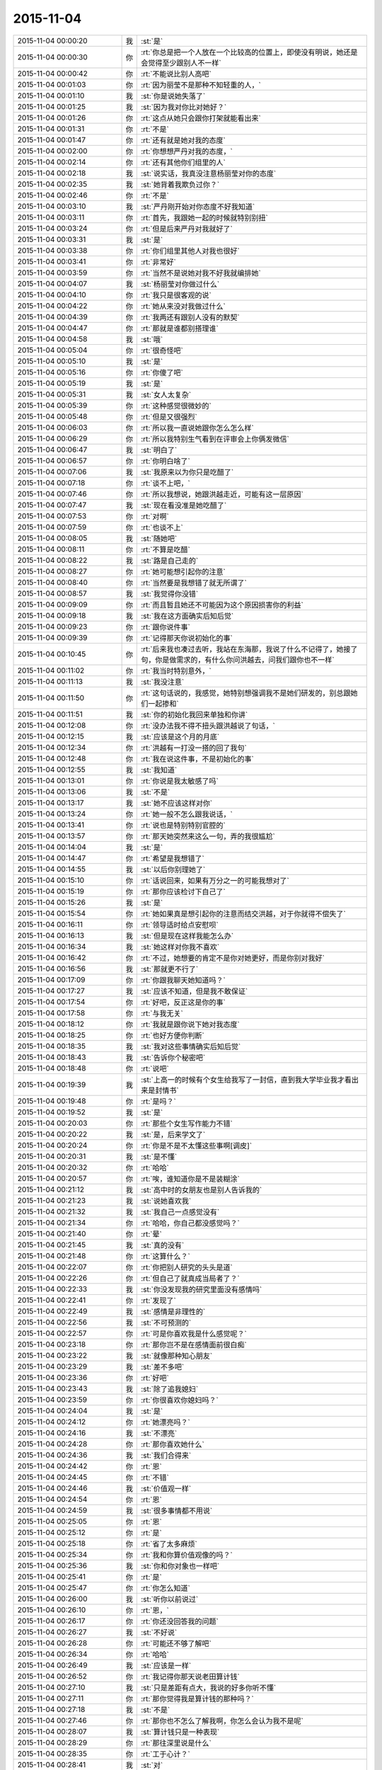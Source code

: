 2015-11-04
-------------

.. csv-table::
   :widths: 28, 1, 60

   2015-11-04 00:00:20,我,:st:`是`
   2015-11-04 00:00:30,你,:rt:`你总是把一个人放在一个比较高的位置上，即使没有明说，她还是会觉得至少跟别人不一样`
   2015-11-04 00:00:42,你,:rt:`不能说比别人高吧`
   2015-11-04 00:01:03,你,:rt:`因为丽莹不是那种不知轻重的人，`
   2015-11-04 00:01:10,我,:st:`你是说她失落了`
   2015-11-04 00:01:25,我,:st:`因为我对你比对她好？`
   2015-11-04 00:01:26,你,:rt:`这点从她只会跟你打架就能看出来`
   2015-11-04 00:01:31,你,:rt:`不是`
   2015-11-04 00:01:47,你,:rt:`还有就是她对我的态度`
   2015-11-04 00:02:00,你,:rt:`你想想严丹对我的态度，`
   2015-11-04 00:02:14,你,:rt:`还有其他你们组里的人`
   2015-11-04 00:02:18,我,:st:`说实话，我真没注意杨丽莹对你的态度`
   2015-11-04 00:02:35,我,:st:`她背着我欺负过你？`
   2015-11-04 00:02:46,你,:rt:`不是`
   2015-11-04 00:03:10,我,:st:`严丹刚开始对你态度不好我知道`
   2015-11-04 00:03:11,你,:rt:`首先，我跟她一起的时候就特别别扭`
   2015-11-04 00:03:24,你,:rt:`但是后来严丹对我就好了`
   2015-11-04 00:03:31,我,:st:`是`
   2015-11-04 00:03:38,你,:rt:`你们组里其他人对我也很好`
   2015-11-04 00:03:41,你,:rt:`非常好`
   2015-11-04 00:03:59,你,:rt:`当然不是说她对我不好我就编排她`
   2015-11-04 00:04:07,我,:st:`杨丽莹对你做过什么`
   2015-11-04 00:04:10,你,:rt:`我只是很客观的说`
   2015-11-04 00:04:22,你,:rt:`她从来没对我做过什么`
   2015-11-04 00:04:39,你,:rt:`我两还有跟别人没有的默契`
   2015-11-04 00:04:47,你,:rt:`那就是谁都别搭理谁`
   2015-11-04 00:04:58,我,:st:`哦`
   2015-11-04 00:05:04,你,:rt:`很奇怪吧`
   2015-11-04 00:05:10,我,:st:`是`
   2015-11-04 00:05:16,你,:rt:`你傻了吧`
   2015-11-04 00:05:19,我,:st:`是`
   2015-11-04 00:05:31,我,:st:`女人太复杂`
   2015-11-04 00:05:39,你,:rt:`这种感觉很微妙的`
   2015-11-04 00:05:48,你,:rt:`但是又很强烈`
   2015-11-04 00:06:03,你,:rt:`所以我一直说她跟你怎么怎么样`
   2015-11-04 00:06:29,你,:rt:`所以我特别生气看到在评审会上你俩发微信`
   2015-11-04 00:06:47,我,:st:`明白了`
   2015-11-04 00:06:57,你,:rt:`你明白啥了`
   2015-11-04 00:07:06,我,:st:`我原来以为你只是吃醋了`
   2015-11-04 00:07:18,你,:rt:`谈不上吧，`
   2015-11-04 00:07:46,你,:rt:`所以我想说，她跟洪越走近，可能有这一层原因`
   2015-11-04 00:07:47,我,:st:`现在看没准是她吃醋了`
   2015-11-04 00:07:53,你,:rt:`对啊`
   2015-11-04 00:07:59,你,:rt:`也谈不上`
   2015-11-04 00:08:05,我,:st:`随她吧`
   2015-11-04 00:08:11,你,:rt:`不算是吃醋`
   2015-11-04 00:08:22,我,:st:`路是自己走的`
   2015-11-04 00:08:27,你,:rt:`她可能想引起你的注意`
   2015-11-04 00:08:40,你,:rt:`当然要是我想错了就无所谓了`
   2015-11-04 00:08:57,我,:st:`我觉得你没错`
   2015-11-04 00:09:09,你,:rt:`而且暂且她还不可能因为这个原因损害你的利益`
   2015-11-04 00:09:18,我,:st:`我在这方面确实后知后觉`
   2015-11-04 00:09:23,你,:rt:`跟你说件事`
   2015-11-04 00:09:39,你,:rt:`记得那天你说初始化的事`
   2015-11-04 00:10:45,你,:rt:`后来我也凑过去听，我站在东海那，我说了什么不记得了，她接了句，你是做需求的，有什么你问洪越去，问我们跟你也不一样`
   2015-11-04 00:11:02,你,:rt:`我当时特别意外，`
   2015-11-04 00:11:13,我,:st:`我没注意`
   2015-11-04 00:11:50,你,:rt:`这句话说的，我感觉，她特别想强调我不是她们研发的，别总跟她们一起掺和`
   2015-11-04 00:11:51,我,:st:`你的初始化我回来单独和你讲`
   2015-11-04 00:12:08,你,:rt:`没办法我不得不扭头跟洪越说了句话，`
   2015-11-04 00:12:15,我,:st:`应该是这个月的月底`
   2015-11-04 00:12:34,你,:rt:`洪越有一打没一搭的回了我句`
   2015-11-04 00:12:48,你,:rt:`我在说这件事，不是初始化的事`
   2015-11-04 00:12:55,我,:st:`我知道`
   2015-11-04 00:13:01,你,:rt:`你说是我太敏感了吗`
   2015-11-04 00:13:06,我,:st:`不是`
   2015-11-04 00:13:17,我,:st:`她不应该这样对你`
   2015-11-04 00:13:24,你,:rt:`她一般不怎么跟我说话，`
   2015-11-04 00:13:41,你,:rt:`说也是特别特别官腔的`
   2015-11-04 00:13:57,你,:rt:`那天她突然来这么一句，弄的我很尴尬`
   2015-11-04 00:14:04,我,:st:`是`
   2015-11-04 00:14:47,你,:rt:`希望是我想错了`
   2015-11-04 00:14:55,我,:st:`以后你别理她了`
   2015-11-04 00:15:10,你,:rt:`话说回来，如果有万分之一的可能我想对了`
   2015-11-04 00:15:19,你,:rt:`那你应该检讨下自己了`
   2015-11-04 00:15:26,我,:st:`是`
   2015-11-04 00:15:54,你,:rt:`她如果真是想引起你的注意而结交洪越，对于你就得不偿失了`
   2015-11-04 00:16:11,你,:rt:`领导适时给点安慰呗`
   2015-11-04 00:16:13,我,:st:`但是现在这样我能怎么办`
   2015-11-04 00:16:34,我,:st:`她这样对你我不喜欢`
   2015-11-04 00:16:42,你,:rt:`不过，她想要的肯定不是你对她更好，而是你别对我好`
   2015-11-04 00:16:56,我,:st:`那就更不行了`
   2015-11-04 00:17:09,你,:rt:`你跟我聊天她知道吗？`
   2015-11-04 00:17:27,我,:st:`应该不知道，但是我不敢保证`
   2015-11-04 00:17:54,你,:rt:`好吧，反正这是你的事`
   2015-11-04 00:17:58,你,:rt:`与我无关`
   2015-11-04 00:18:12,你,:rt:`我就是跟你说下她对我态度`
   2015-11-04 00:18:25,你,:rt:`也好方便你判断`
   2015-11-04 00:18:35,我,:st:`我对这些事情确实后知后觉`
   2015-11-04 00:18:43,我,:st:`告诉你个秘密吧`
   2015-11-04 00:18:48,你,:rt:`说吧`
   2015-11-04 00:19:39,我,:st:`上高一的时候有个女生给我写了一封信，直到我大学毕业我才看出来是封情书`
   2015-11-04 00:19:48,你,:rt:`是吗？`
   2015-11-04 00:19:52,我,:st:`是`
   2015-11-04 00:20:03,你,:rt:`那些个女生写作能力不错`
   2015-11-04 00:20:22,我,:st:`是，后来学文了`
   2015-11-04 00:20:24,你,:rt:`你是不是不太懂这些事啊[调皮]`
   2015-11-04 00:20:31,我,:st:`是不懂`
   2015-11-04 00:20:32,你,:rt:`哈哈`
   2015-11-04 00:20:57,你,:rt:`唉，谁知道你是不是装糊涂`
   2015-11-04 00:21:12,我,:st:`高中时的女朋友也是别人告诉我的`
   2015-11-04 00:21:23,我,:st:`说她喜欢我`
   2015-11-04 00:21:32,我,:st:`我自己一点感觉没有`
   2015-11-04 00:21:34,你,:rt:`哈哈，你自己都没感觉吗？`
   2015-11-04 00:21:40,你,:rt:`晕`
   2015-11-04 00:21:45,我,:st:`真的没有`
   2015-11-04 00:21:48,你,:rt:`这算什么？`
   2015-11-04 00:22:07,你,:rt:`你把别人研究的头头是道`
   2015-11-04 00:22:26,你,:rt:`但自己了就真成当局者了？`
   2015-11-04 00:22:33,我,:st:`你没发现我的研究里面没有感情吗`
   2015-11-04 00:22:41,你,:rt:`发现了`
   2015-11-04 00:22:49,我,:st:`感情是非理性的`
   2015-11-04 00:22:56,我,:st:`不可预测的`
   2015-11-04 00:22:57,你,:rt:`可是你喜欢我是什么感觉呢？`
   2015-11-04 00:23:18,你,:rt:`那你岂不是在感情面前很白痴`
   2015-11-04 00:23:22,我,:st:`就像那种知心朋友`
   2015-11-04 00:23:29,我,:st:`差不多吧`
   2015-11-04 00:23:36,你,:rt:`好吧`
   2015-11-04 00:23:43,我,:st:`除了追我媳妇`
   2015-11-04 00:23:59,你,:rt:`你很喜欢你媳妇吗？`
   2015-11-04 00:24:04,我,:st:`是`
   2015-11-04 00:24:12,你,:rt:`她漂亮吗？`
   2015-11-04 00:24:16,我,:st:`不漂亮`
   2015-11-04 00:24:28,你,:rt:`那你喜欢她什么`
   2015-11-04 00:24:36,我,:st:`我们合得来`
   2015-11-04 00:24:42,你,:rt:`恩`
   2015-11-04 00:24:45,你,:rt:`不错`
   2015-11-04 00:24:46,我,:st:`价值观一样`
   2015-11-04 00:24:54,你,:rt:`恩`
   2015-11-04 00:24:59,我,:st:`很多事情都不用说`
   2015-11-04 00:25:05,你,:rt:`恩`
   2015-11-04 00:25:12,你,:rt:`是`
   2015-11-04 00:25:18,你,:rt:`省了太多麻烦`
   2015-11-04 00:25:34,你,:rt:`我和你算价值观像的吗？`
   2015-11-04 00:25:36,我,:st:`你和你对象也一样吧`
   2015-11-04 00:25:41,你,:rt:`是`
   2015-11-04 00:25:47,你,:rt:`你怎么知道`
   2015-11-04 00:26:00,我,:st:`听你以前说过`
   2015-11-04 00:26:10,你,:rt:`恩，`
   2015-11-04 00:26:17,你,:rt:`你还没回答我的问题`
   2015-11-04 00:26:27,我,:st:`不好说`
   2015-11-04 00:26:28,你,:rt:`可能还不够了解吧`
   2015-11-04 00:26:34,你,:rt:`哈哈`
   2015-11-04 00:26:49,我,:st:`应该是一样`
   2015-11-04 00:26:52,你,:rt:`我记得你那天说老田算计钱`
   2015-11-04 00:27:10,我,:st:`只是差距有点大，我说的好多你听不懂`
   2015-11-04 00:27:11,你,:rt:`那你觉得我是算计钱的那种吗？`
   2015-11-04 00:27:18,我,:st:`不是`
   2015-11-04 00:27:46,你,:rt:`那你也不怎么了解我啊，你怎么会认为我不是呢`
   2015-11-04 00:28:07,我,:st:`算计钱只是一种表现`
   2015-11-04 00:28:29,你,:rt:`那往深里说是什么`
   2015-11-04 00:28:35,你,:rt:`工于心计？`
   2015-11-04 00:28:41,我,:st:`对`
   2015-11-04 00:28:50,我,:st:`处处计算`
   2015-11-04 00:29:04,你,:rt:`恩，不是特别准确`
   2015-11-04 00:29:09,你,:rt:`一方面吧`
   2015-11-04 00:29:12,我,:st:`总是想付出最小获得最多`
   2015-11-04 00:29:24,你,:rt:`这叫贪便宜`
   2015-11-04 00:29:50,你,:rt:`我超级超级讨厌这种人`
   2015-11-04 00:29:56,我,:st:`如果骨子里就这样就不叫贪便宜了`
   2015-11-04 00:29:57,你,:rt:`再跟你说个事`
   2015-11-04 00:30:04,我,:st:`说吧`
   2015-11-04 00:30:05,你,:rt:`叫什么`
   2015-11-04 00:30:16,我,:st:`算计`
   2015-11-04 00:30:32,我,:st:`比贪便宜还令人讨厌`
   2015-11-04 00:31:05,你,:rt:`我刚入职的时候，买了一大包咖啡，每人给了一袋，`
   2015-11-04 00:31:13,我,:st:`我记得`
   2015-11-04 00:31:20,你,:rt:`我记得谁说洪越不喝咖啡`
   2015-11-04 00:31:32,你,:rt:`好像是旭明`
   2015-11-04 00:31:38,我,:st:`是`
   2015-11-04 00:31:45,我,:st:`他不能喝`
   2015-11-04 00:31:49,你,:rt:`然后他说，不喝也要`
   2015-11-04 00:31:58,我,:st:`我记得`
   2015-11-04 00:32:13,你,:rt:`这种事我绝对不会搞`
   2015-11-04 00:32:18,你,:rt:`不会干`
   2015-11-04 00:32:20,你,:rt:`打错了`
   2015-11-04 00:32:23,我,:st:`是`
   2015-11-04 00:32:41,你,:rt:`后来他喝了，还跟我说我的咖啡不好，他喝了不舒服`
   2015-11-04 00:33:06,你,:rt:`这么小个细节，跟他做人竟然如此的像`
   2015-11-04 00:33:12,我,:st:`对呀`
   2015-11-04 00:33:30,我,:st:`观人于小处`
   2015-11-04 00:33:39,你,:rt:`是`
   2015-11-04 00:33:45,你,:rt:`我在问你个事`
   2015-11-04 00:33:50,我,:st:`好`
   2015-11-04 00:34:06,我,:st:`我就是担心你明天起不来`
   2015-11-04 00:34:25,你,:rt:`我刚到公司的时候，住宿舍来得早，你有好几次过我那跟我说话`
   2015-11-04 00:34:33,你,:rt:`你当时怎么想的`
   2015-11-04 00:34:47,我,:st:`关怀新员工`
   2015-11-04 00:34:58,我,:st:`我也和阿娇谈过`
   2015-11-04 00:35:14,我,:st:`只是和你谈的比较多`
   2015-11-04 00:35:23,你,:rt:`是`
   2015-11-04 00:35:26,我,:st:`感觉和你聊天很愉快`
   2015-11-04 00:35:33,你,:rt:`是吗？`
   2015-11-04 00:35:36,我,:st:`是`
   2015-11-04 00:35:41,你,:rt:`我当时心里害怕极了`
   2015-11-04 00:35:56,我,:st:`你们刚毕业，人生地不熟的`
   2015-11-04 00:36:01,你,:rt:`是`
   2015-11-04 00:36:11,我,:st:`怕什么`
   2015-11-04 00:36:35,你,:rt:`现在回想起来，你那几次谈话起的都是反作用`
   2015-11-04 00:36:43,你,:rt:`我并没有觉得跟你熟了`
   2015-11-04 00:36:57,你,:rt:`我也不知道为啥，我刚开始超级害怕你`
   2015-11-04 00:37:12,我,:st:`我有那么可怕吗`
   2015-11-04 00:37:27,你,:rt:`你那时候经常这么问我`
   2015-11-04 00:37:32,你,:rt:`我有那么可怕吗？`
   2015-11-04 00:37:35,你,:rt:`哈哈`
   2015-11-04 00:37:39,我,:st:`是`
   2015-11-04 00:38:11,你,:rt:`可能跟我来第二天，就听见你骂建辉有关`
   2015-11-04 00:38:14,我,:st:`对你们俩我觉得自己做的还是不错的`
   2015-11-04 00:38:21,我,:st:`哦`
   2015-11-04 00:38:22,你,:rt:`哈哈`
   2015-11-04 00:38:45,你,:rt:`你指的是关怀的比较不错？`
   2015-11-04 00:39:01,你,:rt:`你已经很好了`
   2015-11-04 00:39:10,你,:rt:`真的truely `
   2015-11-04 00:39:17,我,:st:`哦`
   2015-11-04 00:39:22,你,:rt:`Truly `
   2015-11-04 00:39:28,你,:rt:`不知道怎么拼了`
   2015-11-04 00:39:36,我,:st:`没事的`
   2015-11-04 00:39:54,你,:rt:`没说的了`
   2015-11-04 00:40:11,我,:st:`当时只是想没人关怀你们`
   2015-11-04 00:40:27,我,:st:`你们太可怜了`
   2015-11-04 00:40:29,你,:rt:`嗨，`
   2015-11-04 00:40:40,我,:st:`旭明做的也不好`
   2015-11-04 00:40:56,你,:rt:`可是你表现的跟你想的一点不一样`
   2015-11-04 00:41:08,你,:rt:`我俩都以为你恨死我俩了`
   2015-11-04 00:41:11,你,:rt:`哈哈`
   2015-11-04 00:41:16,我,:st:`是因为训人吗`
   2015-11-04 00:41:21,我,:st:`为什么`
   2015-11-04 00:41:33,你,:rt:`也会训我俩`
   2015-11-04 00:41:54,我,:st:`那不叫训`
   2015-11-04 00:42:06,你,:rt:`其实我还有两个问题`
   2015-11-04 00:42:19,我,:st:`说吧，只要你不困`
   2015-11-04 00:42:43,我,:st:`我今天训阿娇那才叫训`
   2015-11-04 00:43:13,你,:rt:`哈哈，阿娇太可怜了`
   2015-11-04 00:43:32,我,:st:`今天真气坏我了`
   2015-11-04 00:43:55,我,:st:`我知道是东海喊的`
   2015-11-04 00:44:12,我,:st:`关键是把事情办砸了`
   2015-11-04 00:44:33,你,:rt:`哈哈 `
   2015-11-04 00:44:59,我,:st:`明天你安慰一下她吧`
   2015-11-04 00:45:01,你,:rt:`被窝真暖和`
   2015-11-04 00:45:24,你,:rt:`我今天已经安慰了，她一点事都没有，也没有怪你`
   2015-11-04 00:45:34,我,:st:`我不会记仇的，这事就过去了`
   2015-11-04 00:45:44,你,:rt:`哈哈`
   2015-11-04 00:46:04,你,:rt:`不过你今天质问我我挺不高兴的`
   2015-11-04 00:46:32,我,:st:`我真没质问你，是我打字用词不对`
   2015-11-04 00:46:34,你,:rt:`我问的第一个问题是，你每天都跟丽莹一起走，路上聊什么？`
   2015-11-04 00:46:48,我,:st:`工作`
   2015-11-04 00:46:56,我,:st:`建模`
   2015-11-04 00:47:03,你,:rt:`恩`
   2015-11-04 00:47:06,你,:rt:`好`
   2015-11-04 00:47:24,你,:rt:`你们会互相说一声然后一起走吗？`
   2015-11-04 00:47:38,你,:rt:`不一起的时候会说一声吗？`
   2015-11-04 00:47:44,我,:st:`不会`
   2015-11-04 00:48:12,我,:st:`有时候她要早走就是收拾东西就走`
   2015-11-04 00:48:34,我,:st:`倒是有时候我会问她一下`
   2015-11-04 00:48:49,我,:st:`她不走就算啦`
   2015-11-04 00:49:01,你,:rt:`好`
   2015-11-04 00:49:09,你,:rt:`希望我想的都是错的`
   2015-11-04 00:49:19,我,:st:`有时候是她看见我收拾东西就和我一起走`
   2015-11-04 00:49:31,我,:st:`你想的是什么`
   2015-11-04 00:49:40,你,:rt:`最后一个问题，你觉得我沟通有问题吗？`
   2015-11-04 00:50:05,我,:st:`是咱俩现在这样沟通吗`
   2015-11-04 00:50:14,你,:rt:`所有的吧`
   2015-11-04 00:50:22,你,:rt:`工作也算`
   2015-11-04 00:50:45,我,:st:`有时候有`
   2015-11-04 00:51:03,我,:st:`大部分是你不按照我的思路走`
   2015-11-04 00:51:15,我,:st:`总是自己开小差`
   2015-11-04 00:51:25,你,:rt:`有的时候我听不懂你说的话呢`
   2015-11-04 00:51:36,我,:st:`可是你不说`
   2015-11-04 00:51:45,你,:rt:`所以我才开始想这个问题`
   2015-11-04 00:51:48,我,:st:`你总说懂了`
   2015-11-04 00:52:16,我,:st:`今天企业管理器我就觉得你没懂`
   2015-11-04 00:52:24,你,:rt:`我好像特别不愿意白扯`
   2015-11-04 00:52:34,我,:st:`可是我不知道你哪不懂`
   2015-11-04 00:52:56,我,:st:`从头给你讲一遍又太啰嗦了`
   2015-11-04 00:52:59,你,:rt:`我一看到你着急的跟我说话就不想听了`
   2015-11-04 00:53:15,我,:st:`好吧，以后我不着急了`
   2015-11-04 00:53:22,你,:rt:`你今天说的我听懂了`
   2015-11-04 00:53:31,我,:st:`好的`
   2015-11-04 00:53:40,你,:rt:`我有点困了`
   2015-11-04 00:53:47,你,:rt:`睡觉吧`
   2015-11-04 00:53:51,我,:st:`好吧`
   2015-11-04 00:53:54,你,:rt:`多谢你陪我聊天`
   2015-11-04 00:53:59,你,:rt:`[动画表情]`
   2015-11-04 00:54:05,你,:rt:`晚安`
   2015-11-04 00:54:08,我,:st:`那你明天回答我的问题`
   2015-11-04 00:54:17,你,:rt:`什么问题`
   2015-11-04 00:54:39,我,:st:`你说你希望你想的是错的`
   2015-11-04 00:54:49,我,:st:`我问你想的是什么`
   2015-11-04 00:54:55,我,:st:`明天再说吧`
   2015-11-04 00:55:06,你,:rt:`没什么`
   2015-11-04 00:55:12,你,:rt:`明天说吧`
   2015-11-04 00:55:14,我,:st:`睡觉吧`
   2015-11-04 00:55:18,你,:rt:`恩`
   2015-11-04 00:55:26,我,:st:`晚安`
   2015-11-04 00:55:31,你,:rt:`恩`
   2015-11-04 07:21:50,我,:st:`起床了，没睡够`
   2015-11-04 07:21:55,我,:st:`你怎么样`
   2015-11-04 07:22:33,你,:rt:`刚醒`
   2015-11-04 07:23:06,你,:rt:`不想起`
   2015-11-04 08:29:43,我,:st:`我到公司了`
   2015-11-04 08:29:49,我,:st:`困死了`
   2015-11-04 08:37:44,你,:rt:`哈哈`
   2015-11-04 08:38:19,我,:st:`你到了吗`
   2015-11-04 08:43:26,我,:st:`你里面的衣服是肉色的吗？`
   2015-11-04 08:43:45,你,:rt:`干嘛`
   2015-11-04 08:44:12,我,:st:`刚才你蹲下，后面能看见`
   2015-11-04 08:44:25,你,:rt:`哦`
   2015-11-04 08:44:33,你,:rt:`知道了`
   2015-11-04 08:46:15,你,:rt:`说今天降温，我穿了条棉裤，结果，没那么冷啊`
   2015-11-04 08:46:34,我,:st:`明天降温`
   2015-11-04 08:46:45,我,:st:`被天气预报忽悠了`
   2015-11-04 08:49:25,我,:st:`我昨晚后来又想了点别的`
   2015-11-04 08:49:34,你,:rt:`想啥了`
   2015-11-04 08:49:49,我,:st:`发现我经常说的无所谓其实挺伤人的`
   2015-11-04 08:51:54,你,:rt:`为啥想到这了`
   2015-11-04 08:51:58,我,:st:`昨天我问你想的是什么，你说没什么`
   2015-11-04 08:52:11,我,:st:`其实很多时候你都这么说`
   2015-11-04 08:52:27,我,:st:`然后我就会感觉你不想和我说`
   2015-11-04 08:52:43,我,:st:`就会觉得我还不值得你信任`
   2015-11-04 08:52:57,我,:st:`然后就想我是不是也一样对过你`
   2015-11-04 08:53:17,我,:st:`就发现我经常说的无所谓其实挺伤人的`
   2015-11-04 08:53:48,你,:rt:`哦`
   2015-11-04 08:53:55,我,:st:`给人的感觉是不被重视`
   2015-11-04 08:53:57,你,:rt:`你想多了，我没有`
   2015-11-04 08:53:59,你,:rt:`等`
   2015-11-04 08:55:51,我,:st:`就像你以前说的你就是一颗小草的感觉`
   2015-11-04 09:08:43,你,:rt:`哈哈`
   2015-11-04 09:09:01,我,:st:`我说的对不对？`
   2015-11-04 09:09:02,你,:rt:`休息会吧`
   2015-11-04 09:09:08,你,:rt:`不对呗`
   2015-11-04 09:09:21,你,:rt:`你能成小草？`
   2015-11-04 09:09:56,我,:st:`不是，我是说我老说无所谓，让你觉得你自己不被重视，像个小草`
   2015-11-04 09:10:13,我,:st:`有一阵你经常这么说，最近很少说了`
   2015-11-04 09:13:25,你,:rt:`我也知道`
   2015-11-04 09:13:50,你,:rt:`我不想你老纠结我的事了，有点过了，我怕耽误你事`
   2015-11-04 09:14:30,我,:st:`你觉得我过了吗？`
   2015-11-04 09:14:48,我,:st:`我也不知道`
   2015-11-04 09:15:46,你,:rt:`有点`
   2015-11-04 09:15:53,你,:rt:`本来也没什么大事，我不是什么大事，`
   2015-11-04 09:15:56,你,:rt:`你别纠结了`
   2015-11-04 09:16:03,我,:st:`我一想这种事情就停不下来，就会顺着一直想`
   2015-11-04 09:16:35,你,:rt:`哈哈`
   2015-11-04 09:16:38,我,:st:`你先正面回答我`
   2015-11-04 09:16:51,我,:st:`我说无所谓是不是很伤你`
   2015-11-04 10:16:32,你,:rt:`你把我放的文档迅速溜一遍`
   2015-11-04 10:16:39,你,:rt:`看有没有硬伤`
   2015-11-04 10:16:50,我,:st:`好吧`
   2015-11-04 10:17:08,我,:st:`你还是回避我的问题`
   2015-11-04 10:18:29,你,:rt:`不想看也行，没啥大事`
   2015-11-04 10:18:34,你,:rt:`我没回避，`
   2015-11-04 10:19:47,我,:st:`谁说我不看了，我正在看呢`
   2015-11-04 10:21:27,我,:st:`大体上正确，帽子有点大，还缺少一些细节`
   2015-11-04 10:22:21,我,:st:`最好能有一个地方描述一下整个过程，这样就可以识别出系统和外部系统`
   2015-11-04 10:22:35,我,:st:`有利于划分职责`
   2015-11-04 10:24:23,你,:rt:`好`
   2015-11-04 10:34:28,我,:st:`你知道我说的帽子大是什么意思吗`
   2015-11-04 10:41:36,你,:rt:`跟开发个企业管理器差不多`
   2015-11-04 10:41:38,你,:rt:`太粗了`
   2015-11-04 10:41:42,你,:rt:`是吗？`
   2015-11-04 10:41:58,我,:st:`是这个意思`
   2015-11-04 10:42:21,我,:st:`这次好像只做数据库对象的有效性检查`
   2015-11-04 10:42:29,你,:rt:`对啊`
   2015-11-04 10:42:42,我,:st:`主要是库名、表名的检查`
   2015-11-04 10:42:44,你,:rt:`可是我是在根据13377写的`
   2015-11-04 10:43:07,我,:st:`我觉得还是写小点比较好控制`
   2015-11-04 10:43:19,你,:rt:`而且，如果分期开发，应该是研发的提会好点吧`
   2015-11-04 10:43:28,我,:st:`写这么大容易漏东西`
   2015-11-04 10:43:36,你,:rt:`不是`
   2015-11-04 10:43:41,你,:rt:`你先听我说`
   2015-11-04 10:45:06,你,:rt:`因为客户要的就是这么大的一个东西，但是咱们做起来是要分期的，我最终也必须在这个文档中把这几期分出来，可是，这样的话我就得说明怎么分，为什么分，`
   2015-11-04 10:45:33,你,:rt:`但是这两个问题我没有找到答案，所以我想应该跟研发的沟通下`
   2015-11-04 10:45:36,我,:st:`你说的没错`
   2015-11-04 10:45:50,我,:st:`洪越也肯定让你这么写`
   2015-11-04 10:46:02,我,:st:`我是从另一个维度担心`
   2015-11-04 10:46:09,你,:rt:`所以我想把这个球踢给他`
   2015-11-04 10:46:52,我,:st:`首先你不熟悉，其次这么写工作量会比较大`
   2015-11-04 10:47:04,你,:rt:`因为我最终写的只是软件说明书，而且是检验对象的，我很在意这部分工作，我不在意这个用户说明书怎么写`
   2015-11-04 10:47:27,我,:st:`我担心的是他们会从中挑错`
   2015-11-04 10:47:46,我,:st:`你现在的情况要先保证不出错`
   2015-11-04 10:47:54,我,:st:`少出错`
   2015-11-04 10:48:08,你,:rt:`恩，好，那我需要找答案去`
   2015-11-04 10:48:15,你,:rt:`你知道答案吗？`
   2015-11-04 10:48:30,你,:rt:`我可以看看王志心怎么写的`
   2015-11-04 10:48:31,我,:st:`什么答案`
   2015-11-04 10:48:35,你,:rt:`我等着他`
   2015-11-04 10:49:05,你,:rt:`就是我说的，要把这个分期实现，怎么分，为什么分`
   2015-11-04 10:49:42,我,:st:`不知道，这个当初是田和范讨论的`
   2015-11-04 10:49:52,你,:rt:`洪越应该不知道这期要干什么`
   2015-11-04 10:50:06,我,:st:`洪越也不知道`
   2015-11-04 10:50:31,你,:rt:`他不知道这期要做对象检验`
   2015-11-04 10:50:37,我,:st:`你去问问乔倩吧`
   2015-11-04 10:50:53,我,:st:`记住现在你的目标是不出错`
   2015-11-04 10:51:15,我,:st:`省的变成别人的靶子`
   2015-11-04 10:51:29,你,:rt:`好`
   2015-11-04 10:51:32,我,:st:`我会帮你做需求分析`
   2015-11-04 10:51:37,你,:rt:`好`
   2015-11-04 10:52:28,你,:rt:`本末倒置了，需求的很研发问，感觉好别扭，嘿嘿`
   2015-11-04 10:52:46,我,:st:`是，关键还是信息不对称`
   2015-11-04 10:52:56,我,:st:`你掌握的信息太少`
   2015-11-04 10:53:13,我,:st:`所以写大了对你不利`
   2015-11-04 10:53:36,你,:rt:`恩`
   2015-11-04 12:20:38,我,:st:`你吃完啦吗`
   2015-11-04 13:36:50,我,:st:`你中午睡了吗`
   2015-11-04 14:13:29,我,:st:`稍等一会，我先忙别的`
   2015-11-04 15:46:01,我,:st:`我看完了`
   2015-11-04 15:46:35,你,:rt:`怎么样`
   2015-11-04 15:46:43,我,:st:`我建议你还是把整个需求按照实现数据库对象的检验写`
   2015-11-04 15:46:58,我,:st:`因为这个是老田定得`
   2015-11-04 15:47:10,你,:rt:`好`
   2015-11-04 15:47:12,我,:st:`还是小心别掉进坑里`
   2015-11-04 15:47:44,你,:rt:`那还提存储过程报错的事吗？`
   2015-11-04 15:48:00,我,:st:`现在不知道他为什么缩减需求，你要是写大了恐怕后面就都是你的事情了`
   2015-11-04 15:48:09,我,:st:`先不提`
   2015-11-04 15:48:28,你,:rt:`是`
   2015-11-04 15:48:30,你,:rt:`明白了`
   2015-11-04 16:01:37,我,:st:`你对象回来了吗`
   2015-11-04 16:02:00,你,:rt:`meiyou`
   2015-11-04 16:02:09,你,:rt:`最早也得周五了`
   2015-11-04 16:02:16,我,:st:`那你今天是回家还是宿舍？`
   2015-11-04 16:02:22,你,:rt:`宿舍`
   2015-11-04 16:03:00,我,:st:`唉，心疼`
   2015-11-04 16:03:16,你,:rt:`没啥`
   2015-11-04 16:03:42,我,:st:`在宿舍肯定不如在家舒服`
   2015-11-04 16:04:04,我,:st:`可是就你一个人`
   2015-11-04 16:52:22,你,:rt:`数据管理事业部是8t ，还是一部那边`
   2015-11-04 16:53:06,我,:st:`一部`
   2015-11-04 18:55:45,我,:st:`今天实在太忙了`
   2015-11-04 18:55:55,我,:st:`嗓子已经哑了`
   2015-11-04 18:56:06,我,:st:`你几点回去`
   2015-11-04 18:56:16,你,:rt:`那你歇会呗`
   2015-11-04 18:56:19,你,:rt:`不知道`
   2015-11-04 18:56:25,我,:st:`我还得9点多吃完饭`
   2015-11-04 18:56:32,你,:rt:`没事`
   2015-11-04 18:56:41,你,:rt:`你先忙你的`
   2015-11-04 18:56:43,我,:st:`别着急`
   2015-11-04 18:56:48,你,:rt:`我不着急`
   2015-11-04 18:58:16,你,:rt:`你有空找我吧，要是累就不聊了，睡觉`
   2015-11-04 19:04:05,我,:st:`有空，一定有空`
   2015-11-04 19:04:15,我,:st:`我先走了`
   2015-11-04 19:20:52,我,:st:`早点回去吧，是不是都没人了`
   2015-11-04 19:21:31,你,:rt:`没事`
   2015-11-04 19:22:35,我,:st:`干什么呢`
   2015-11-04 19:24:45,你,:rt:`呆着`
   2015-11-04 19:24:52,你,:rt:`写写文档`
   2015-11-04 19:27:08,我,:st:`感觉怎么样`
   2015-11-04 19:27:41,你,:rt:`什么`
   2015-11-04 19:28:31,我,:st:`写文档`
   2015-11-04 19:28:52,我,:st:`觉得难写吗`
   2015-11-04 19:31:43,我,:st:`今天你问我的问题说明你进步了`
   2015-11-04 19:31:59,我,:st:`已经知道正确的方向了`
   2015-11-04 19:32:47,你,:rt:`是吧`
   2015-11-04 19:32:51,我,:st:`但是这次和以前不一样，而且有其他因素在里面`
   2015-11-04 19:32:52,你,:rt:`我觉得也是`
   2015-11-04 19:32:57,你,:rt:`恩`
   2015-11-04 19:33:00,你,:rt:`我知道`
   2015-11-04 19:33:03,你,:rt:`没事`
   2015-11-04 19:33:41,你,:rt:`我可能不会写，但是我知道怎么写了，就是这个比较特殊，不然写个用户说明书我还是会写的`
   2015-11-04 19:33:48,我,:st:`你现在正在学习建模的路上`
   2015-11-04 19:34:09,你,:rt:`现在越来越觉得这个文档没啥用`
   2015-11-04 19:34:12,你,:rt:`哈哈`
   2015-11-04 19:34:21,你,:rt:`走在乡间的小路上`
   2015-11-04 19:34:22,我,:st:`今天你的感觉别扭就是表现`
   2015-11-04 19:34:28,你,:rt:`恩`
   2015-11-04 19:34:46,我,:st:`只是还不能继续往下走`
   2015-11-04 19:34:56,你,:rt:`哦`
   2015-11-04 19:35:01,我,:st:`找不到该怎么走`
   2015-11-04 19:35:33,我,:st:`以后一定要记住今天别扭的感觉`
   2015-11-04 19:35:46,你,:rt:`恩，好`
   2015-11-04 19:35:47,我,:st:`这就说明模型可能错了`
   2015-11-04 19:35:57,你,:rt:`哦`
   2015-11-04 19:36:11,我,:st:`后面就应该去找模型错在哪了`
   2015-11-04 19:36:12,你,:rt:`原来如此`
   2015-11-04 19:36:23,你,:rt:`在lzo 的时候也体会过`
   2015-11-04 19:36:55,我,:st:`所以你还是能建模的`
   2015-11-04 19:37:03,你,:rt:`哦`
   2015-11-04 19:37:11,你,:rt:`你累吗？`
   2015-11-04 19:37:16,你,:rt:`歇会吧`
   2015-11-04 19:37:32,我,:st:`不累，反正也是坐车`
   2015-11-04 19:37:38,我,:st:`陪你一会吧`
   2015-11-04 19:37:43,你,:rt:`哦`
   2015-11-04 19:37:51,你,:rt:`今天十点半睡觉`
   2015-11-04 19:37:59,你,:rt:`不然太累了`
   2015-11-04 19:38:03,我,:st:`好，今天累累吧`
   2015-11-04 19:38:21,我,:st:`没想到昨晚你会那么有精神`
   2015-11-04 19:38:28,你,:rt:`哈哈`
   2015-11-04 19:38:41,你,:rt:`是呢，主要我头发没干`
   2015-11-04 19:39:57,我,:st:`明天你也住宿舍？`
   2015-11-04 19:40:11,你,:rt:`恩`
   2015-11-04 19:40:38,你,:rt:`现在你陪我聊天，我自己回家也不害怕了`
   2015-11-04 19:40:46,我,:st:`好呀`
   2015-11-04 19:40:55,你,:rt:`以前我自己睡特别怵`
   2015-11-04 19:41:08,我,:st:`以后我就陪你吧`
   2015-11-04 19:41:18,你,:rt:`可惜，我老公是不会陪我了，但这也不是让你陪我的理由`
   2015-11-04 19:41:34,你,:rt:`算了，想那么多干嘛`
   2015-11-04 19:42:19,我,:st:`就是有人陪就行了`
   2015-11-04 19:42:32,我,:st:`关键是你快乐`
   2015-11-04 19:42:39,你,:rt:`哦`
   2015-11-04 19:42:41,你,:rt:`好吧`
   2015-11-04 19:43:20,我,:st:`实际上很多人不明白这个道理`
   2015-11-04 19:43:54,你,:rt:`是`
   2015-11-04 19:44:08,你,:rt:`我知道这个道理背后的意义，虽然我做不到`
   2015-11-04 19:44:18,我,:st:`我只是陪你就能让你快乐，何乐不为`
   2015-11-04 19:44:39,我,:st:`我的付出不多，你的获得很大`
   2015-11-04 19:45:03,我,:st:`人就应该多做这种事情`
   2015-11-04 19:45:12,你,:rt:`haha`
   2015-11-04 19:45:23,你,:rt:`听上去太有理了`
   2015-11-04 19:45:33,我,:st:`光花心思算计自己的利益，损人不利己`
   2015-11-04 19:45:35,你,:rt:`我白天的时候特别想跟你说话`
   2015-11-04 19:45:46,你,:rt:`又不知道说什么`
   2015-11-04 19:45:55,我,:st:`我也一样`
   2015-11-04 19:46:00,你,:rt:`我看你今天老往外跑`
   2015-11-04 19:46:16,我,:st:`哪怕随便聊聊也行`
   2015-11-04 19:46:19,你,:rt:`我想跟你说话是因为我们文字交流太多了，`
   2015-11-04 19:46:23,你,:rt:`对啊`
   2015-11-04 19:46:26,你,:rt:`想聊天`
   2015-11-04 19:46:37,你,:rt:`你跟谁都能聊，就是不能跟我聊`
   2015-11-04 19:46:41,我,:st:`是，能独处的时间太少`
   2015-11-04 19:47:18,我,:st:`以后你和我说吧，我容易找理由找你`
   2015-11-04 19:48:08,你,:rt:`我按照你说的写了一份新的，那份我想留着，虽然跟这次这个不对，但是那个才是正确思路的，你说是不是`
   2015-11-04 19:48:16,我,:st:`是`
   2015-11-04 19:48:41,你,:rt:`不用，我找你就是想跟你聊天，跟你聊天能学很多东西，`
   2015-11-04 19:48:54,你,:rt:`而且会让我们熟悉一点`
   2015-11-04 19:49:16,你,:rt:`要是有问题我实在想不明白的就直接去找你了`
   2015-11-04 19:49:23,我,:st:`你觉得咱们现在不熟悉吗`
   2015-11-04 19:49:26,你,:rt:`不`
   2015-11-04 19:49:33,你,:rt:`怎么说呢`
   2015-11-04 19:49:35,我,:st:`比如说`
   2015-11-04 19:49:39,你,:rt:`就像网友一样`
   2015-11-04 19:49:58,你,:rt:`见面了还是会稍微有点生分，有点紧张`
   2015-11-04 19:50:14,我,:st:`是`
   2015-11-04 19:50:34,你,:rt:`你会吗`
   2015-11-04 19:50:40,你,:rt:`你也会啊`
   2015-11-04 19:50:42,我,:st:`有时候面谈还不如打字放松`
   2015-11-04 19:50:51,我,:st:`当然了`
   2015-11-04 19:50:52,你,:rt:`对啊，就是这个意思`
   2015-11-04 19:51:06,你,:rt:`我不想这样`
   2015-11-04 19:51:09,我,:st:`看着我平时很镇定的样子`
   2015-11-04 19:51:15,我,:st:`我也不想`
   2015-11-04 19:51:30,我,:st:`我想和你无话不谈`
   2015-11-04 19:51:38,你,:rt:`是吗？`
   2015-11-04 19:51:42,我,:st:`是`
   2015-11-04 19:51:47,我,:st:`不骗你`
   2015-11-04 19:51:57,你,:rt:`我觉得你带着面具做人是特别高明的一点`
   2015-11-04 19:52:16,你,:rt:`谁都看不透，所以敌人不敢轻举妄动`
   2015-11-04 19:52:19,你,:rt:`很好`
   2015-11-04 19:52:29,你,:rt:`我应该多跟你学习`
   2015-11-04 19:52:42,我,:st:`是`
   2015-11-04 19:52:48,你,:rt:`今天王志心跟我们一起吃的饭`
   2015-11-04 19:52:50,我,:st:`被逼出来的`
   2015-11-04 19:53:00,你,:rt:`电梯里看到我叫的她`
   2015-11-04 19:53:33,你,:rt:`我不刻意刻意的训练都做不到`
   2015-11-04 19:53:41,你,:rt:`训练也不一定能做到`
   2015-11-04 19:53:53,你,:rt:`其实我很希望自己变成你那样`
   2015-11-04 19:53:59,我,:st:`你天生不是这样的`
   2015-11-04 19:54:12,你,:rt:`我不喜欢我这样`
   2015-11-04 19:54:27,我,:st:`我喜欢你这样`
   2015-11-04 19:54:33,你,:rt:`嗨`
   2015-11-04 19:54:42,我,:st:`很单纯，很可爱`
   2015-11-04 19:54:55,你,:rt:`我这种人太直接了，`
   2015-11-04 19:55:01,我,:st:`只是没有心机会吃亏`
   2015-11-04 19:55:14,你,:rt:`而且超级不会伪装，`
   2015-11-04 19:55:17,你,:rt:`是啊`
   2015-11-04 19:55:22,你,:rt:`所以讨厌自己`
   2015-11-04 19:55:34,你,:rt:`而且我现在特别爱哭`
   2015-11-04 19:55:59,你,:rt:`以前没发现，可能我自尊心比较强`
   2015-11-04 19:56:13,我,:st:`不能讨厌自己`
   2015-11-04 19:56:20,我,:st:`会失去自我的`
   2015-11-04 19:56:53,你,:rt:`是吗`
   2015-11-04 19:57:03,你,:rt:`那是什么感觉`
   2015-11-04 19:57:06,我,:st:`你要在保持现在这份纯洁的基础上增强自己`
   2015-11-04 19:57:16,你,:rt:`好`
   2015-11-04 19:57:28,你,:rt:`你今天要跟我聊什么`
   2015-11-04 19:57:38,你,:rt:`聊本质`
   2015-11-04 19:57:42,我,:st:`如果你想我可以教你`
   2015-11-04 19:57:47,我,:st:`可以呀`
   2015-11-04 19:57:51,你,:rt:`当然想啦`
   2015-11-04 19:58:07,你,:rt:`我得让你在我对象回来之前告诉我`
   2015-11-04 19:58:10,我,:st:`好`
   2015-11-04 19:58:17,你,:rt:`不然又没机会了`
   2015-11-04 19:58:25,我,:st:`不过有点困难`
   2015-11-04 19:58:30,你,:rt:`怎么了`
   2015-11-04 19:58:39,我,:st:`东西太多`
   2015-11-04 19:58:40,你,:rt:`学到哪算哪吧`
   2015-11-04 19:58:48,我,:st:`先开个头吧`
   2015-11-04 19:58:59,你,:rt:`一点点来，你告诉我一点点，我得自己吸收`
   2015-11-04 19:59:08,你,:rt:`不然一下子太多会浪费`
   2015-11-04 19:59:17,我,:st:`是`
   2015-11-04 19:59:19,你,:rt:`你到哪了`
   2015-11-04 20:00:02,我,:st:`快到家了`
   2015-11-04 20:00:12,你,:rt:`现在你们讨论会，洪越都不参加了是吗`
   2015-11-04 20:00:19,你,:rt:`没他的事了估计`
   2015-11-04 20:00:24,我,:st:`是`
   2015-11-04 20:00:38,你,:rt:`自作孽，不可活`
   2015-11-04 20:00:41,我,:st:`现在老杨很明显了`
   2015-11-04 20:00:45,你,:rt:`是呢`
   2015-11-04 20:00:51,你,:rt:`特别明显`
   2015-11-04 20:01:15,我,:st:`所以我说人不能算计`
   2015-11-04 20:01:27,你,:rt:`可能他要升职了，也不在乎他了`
   2015-11-04 20:01:36,我,:st:`最后肯定算自己`
   2015-11-04 20:01:37,你,:rt:`你说的屁股决定脑袋`
   2015-11-04 20:01:41,你,:rt:`是`
   2015-11-04 20:01:46,我,:st:`是`
   2015-11-04 20:02:10,你,:rt:`需求这块要是你负责多好啊`
   2015-11-04 20:02:31,你,:rt:`那样我的日子就会顺利很多`
   2015-11-04 20:02:34,我,:st:`我也想`
   2015-11-04 20:02:43,我,:st:`我努力争取吧`
   2015-11-04 20:02:45,你,:rt:`隐约感觉老田才是真正的对手`
   2015-11-04 20:02:51,我,:st:`是`
   2015-11-04 20:02:56,我,:st:`我到家了`
   2015-11-04 20:03:01,你,:rt:`恩`
   2015-11-04 20:03:03,我,:st:`等我吧`
   2015-11-04 20:03:10,你,:rt:`那你先做饭吧`
   2015-11-04 20:03:14,你,:rt:`我不急`
   2015-11-04 20:03:15,我,:st:`你几点回去？`
   2015-11-04 20:03:20,你,:rt:`不知道`
   2015-11-04 20:03:32,你,:rt:`你别管我了`
   2015-11-04 20:03:42,我,:st:`好吧，待会找你`
   2015-11-04 20:04:00,你,:rt:`好`
   2015-11-04 21:21:03,我,:st:`亲，回去了吗`
   2015-11-04 21:25:08,你,:rt:`回了`
   2015-11-04 21:25:21,我,:st:`累吗？`
   2015-11-04 21:25:22,你,:rt:`刚回来不久`
   2015-11-04 21:25:27,你,:rt:`还好`
   2015-11-04 21:25:41,你,:rt:`聊吧`
   2015-11-04 21:25:44,你,:rt:`开始`
   2015-11-04 21:25:49,你,:rt:`你吃饱了吗？`
   2015-11-04 21:26:15,我,:st:`吃饱了`
   2015-11-04 21:26:25,我,:st:`你说吧，想聊什么`
   2015-11-04 21:26:33,你,:rt:`聊本质`
   2015-11-04 21:26:41,你,:rt:`特别想听`
   2015-11-04 21:27:40,我,:st:`本质其实就是规律`
   2015-11-04 21:28:01,我,:st:`像能量守恒定律`
   2015-11-04 21:28:11,我,:st:`牛顿三定律`
   2015-11-04 21:28:21,我,:st:`相对论等都是`
   2015-11-04 21:28:23,你,:rt:`恩`
   2015-11-04 21:28:40,我,:st:`这些是这个宇宙运动的本质`
   2015-11-04 21:28:53,你,:rt:`哦`
   2015-11-04 21:28:57,你,:rt:`可是`
   2015-11-04 21:28:59,我,:st:`知道这些我们就可以预言很多事情`
   2015-11-04 21:29:27,你,:rt:`为什么我们知道了本质，知道了现象，却发现不了本质呢`
   2015-11-04 21:29:35,你,:rt:`就是不能对号入座`
   2015-11-04 21:29:42,我,:st:`不全是`
   2015-11-04 21:29:49,我,:st:`举个例子`
   2015-11-04 21:29:53,我,:st:`开汽车`
   2015-11-04 21:30:13,我,:st:`汽车的运动应该符合牛顿定律`
   2015-11-04 21:30:30,我,:st:`但是开汽车为什么还那么复杂`
   2015-11-04 21:30:47,我,:st:`为什么现在还是不能自动驾驶`
   2015-11-04 21:31:10,我,:st:`是因为影响汽车运动的因素太多了`
   2015-11-04 21:31:25,我,:st:`虽然牛顿定律是本质`
   2015-11-04 21:32:22,我,:st:`但是由于因素太多，导致简单的运用牛顿定律是没法预测汽车的运动`
   2015-11-04 21:33:05,我,:st:`这个明白吗`
   2015-11-04 21:34:23,你,:rt:`刚接了个电话`
   2015-11-04 21:35:03,你,:rt:`那为什么会有影响本质的东西呢`
   2015-11-04 21:35:16,你,:rt:`为什么会有本质和现象呢`
   2015-11-04 21:35:48,我,:st:`因为有太多的杂质`
   2015-11-04 21:36:04,我,:st:`这个是世界复杂的本质`
   2015-11-04 21:36:29,你,:rt:`哦`
   2015-11-04 21:36:44,我,:st:`就是在一个基本的东西上加入很多的杂质`
   2015-11-04 21:36:52,你,:rt:`你说可不可以理解为，其实本质是不存在的`
   2015-11-04 21:37:25,你,:rt:`是人们为了现象，为了某种东西，探索的本质`
   2015-11-04 21:37:50,你,:rt:`其实现象才是事实存在的东西，本质是虚的`
   2015-11-04 21:38:39,我,:st:`这是一种哲学的观点`
   2015-11-04 21:38:45,你,:rt:`规律本来就是虚的`
   2015-11-04 21:38:52,我,:st:`有点虚无主义`
   2015-11-04 21:38:55,你,:rt:`道不就是规律吗`
   2015-11-04 21:39:02,我,:st:`对`
   2015-11-04 21:39:25,我,:st:`有一种哲学就是说不要追求这些虚的`
   2015-11-04 21:39:36,我,:st:`要追求实在的`
   2015-11-04 21:39:48,我,:st:`及时行乐就是一种`
   2015-11-04 21:40:13,你,:rt:`我们了解了本质，就能够做到举一反三，但是，找寻本质只是为了了解现象，或者你说的预知`
   2015-11-04 21:40:25,你,:rt:`但是本质是虚无的`
   2015-11-04 21:40:44,你,:rt:`我乱了`
   2015-11-04 21:40:57,我,:st:`实际上本质是人的认识`
   2015-11-04 21:41:18,我,:st:`从这点上讲是唯心的`
   2015-11-04 21:41:44,你,:rt:`我们为什么要找到问题的本质`
   2015-11-04 21:42:11,我,:st:`因为人的自身限制`
   2015-11-04 21:42:12,你,:rt:`为了清楚的理解问题`
   2015-11-04 21:42:26,我,:st:`人本身的设计缺陷`
   2015-11-04 21:42:53,我,:st:`人能了解和同时处理的事情有限`
   2015-11-04 21:42:55,你,:rt:`人不能无所不能的缺陷吗`
   2015-11-04 21:43:03,你,:rt:`恩`
   2015-11-04 21:43:06,你,:rt:`对的`
   2015-11-04 21:43:27,我,:st:`如何让处理的事情效果最大化`
   2015-11-04 21:43:29,你,:rt:`是为了为我所用`
   2015-11-04 21:43:36,你,:rt:`是`
   2015-11-04 21:43:40,你,:rt:`太复杂了`
   2015-11-04 21:43:52,我,:st:`所以需要简化`
   2015-11-04 21:44:05,我,:st:`可是简化是有代价的`
   2015-11-04 21:44:13,你,:rt:`什么代价`
   2015-11-04 21:44:28,我,:st:`出现错误的代价`
   2015-11-04 21:44:34,你,:rt:`哦`
   2015-11-04 21:44:56,你,:rt:`是因为太概化吗？`
   2015-11-04 21:45:13,我,:st:`是`
   2015-11-04 21:45:16,你,:rt:`为什么会出错`
   2015-11-04 21:45:26,我,:st:`简化意味着丢弃`
   2015-11-04 21:45:27,你,:rt:`简化就会有不清楚`
   2015-11-04 21:45:31,你,:rt:`对`
   2015-11-04 21:45:40,你,:rt:`这跟需求是一样的`
   2015-11-04 21:45:43,我,:st:`丢弃就会有风险`
   2015-11-04 21:46:01,我,:st:`可能会把有价值的丢了`
   2015-11-04 21:46:10,你,:rt:`对`
   2015-11-04 21:46:26,我,:st:`如何降低这种风险`
   2015-11-04 21:46:59,你,:rt:`而且由于简化会带来的不清楚，导致很多模糊的问题`
   2015-11-04 21:47:11,我,:st:`对`
   2015-11-04 21:47:21,你,:rt:`会出现不知道谁负责，谁承担的问题`
   2015-11-04 21:47:28,我,:st:`是`
   2015-11-04 21:47:37,你,:rt:`就像需求未定义的东西`
   2015-11-04 21:47:43,你,:rt:`你接着说`
   2015-11-04 21:47:50,你,:rt:`如何较低风险`
   2015-11-04 21:48:43,你,:rt:`我给你提个意见，我发现你经常会跟你们组里的人说，我要的是模型，不要跟我说实现`
   2015-11-04 21:48:51,我,:st:`是`
   2015-11-04 21:49:30,你,:rt:`你说会不会有人没有模型的意识，而这种认知的缺陷，会大大的限定他给你输出的能力`
   2015-11-04 21:49:39,你,:rt:`你可以给他们培训下`
   2015-11-04 21:49:58,我,:st:`你说的对`
   2015-11-04 21:50:13,你,:rt:`真的`
   2015-11-04 21:50:17,我,:st:`但是不是所有的人都会懂`
   2015-11-04 21:50:28,你,:rt:`这件事很简单`
   2015-11-04 21:50:33,我,:st:`对呀，你说的是我想的`
   2015-11-04 21:50:52,你,:rt:`你只需要给他们说一个例子，然后让他们自己去琢磨`
   2015-11-04 21:50:58,我,:st:`我现在其实是个别辅导`
   2015-11-04 21:52:00,我,:st:`我现在发现统一培训的效果不是很好`
   2015-11-04 21:52:01,你,:rt:`当你碰到这种情况的时候，你就把这个例子记下来，然后跟大家说声，我要的模型是个什么东西，而你提供给我的是实现，别的都别说，让他们自己去琢磨`
   2015-11-04 21:52:08,你,:rt:`是`
   2015-11-04 21:52:18,你,:rt:`统一的培训效果真的不好`
   2015-11-04 21:52:35,你,:rt:`这跟讲课的人，讲课的内容有关`
   2015-11-04 21:52:54,你,:rt:`上次旭明做的就不错`
   2015-11-04 21:53:05,你,:rt:`但是王志那次就不好`
   2015-11-04 21:53:10,我,:st:`所以我现在就是针对每个人`
   2015-11-04 21:53:18,你,:rt:`好吧`
   2015-11-04 21:53:25,我,:st:`根据他们的工作来指导`
   2015-11-04 21:53:30,你,:rt:`我跟你提这个是有原因的`
   2015-11-04 21:53:31,我,:st:`包括指导你`
   2015-11-04 21:53:38,你,:rt:`我就是看你挺累的`
   2015-11-04 21:53:48,你,:rt:`不过单独辅导也不错`
   2015-11-04 21:54:42,我,:st:`没办法，所以现在外屋的我就没精力辅导了`
   2015-11-04 21:55:26,你,:rt:`我刚开始来的时候，跟王志心犯同样的错误，一来需求就想实现，洪越说过我一次，当时我不明白，他也没耐心的给我解释过，但是我现在就明白了，`
   2015-11-04 21:56:09,你,:rt:`我的意思是，在他们错的时候，要告诉他们，然后等他们有一天明白的时候，会回想起来，这个时候记忆会很深`
   2015-11-04 21:56:24,我,:st:`我每次都告诉`
   2015-11-04 21:56:27,你,:rt:`而且下次遇到同样的情况会做类比`
   2015-11-04 21:56:29,你,:rt:`哈哈`
   2015-11-04 21:56:40,你,:rt:`算了，不说他们了`
   2015-11-04 21:56:43,你,:rt:`说我们`
   2015-11-04 21:56:45,我,:st:`为了加深他们的印象甚至会发火`
   2015-11-04 21:56:50,我,:st:`好的`
   2015-11-04 21:56:54,你,:rt:`是呢`
   2015-11-04 21:57:14,你,:rt:`你因为这事都发火了`
   2015-11-04 21:57:53,你,:rt:`这个是个自己领悟过程，急不来，我还不是好久才明白的，还不如他们呢`
   2015-11-04 21:58:02,你,:rt:`接着说吧`
   2015-11-04 21:58:17,你,:rt:`如何降低风险`
   2015-11-04 21:58:39,我,:st:`刚才说到了放弃`
   2015-11-04 21:58:40,你,:rt:`我又打断你了`
   2015-11-04 21:58:43,你,:rt:`恩`
   2015-11-04 21:59:07,我,:st:`降低风险就是不要放弃高价值的`
   2015-11-04 21:59:18,我,:st:`先简单说`
   2015-11-04 21:59:38,我,:st:`占主导地位的应该是高价值的`
   2015-11-04 21:59:46,你,:rt:`嗯`
   2015-11-04 22:00:05,我,:st:`像物理学里面的定理`
   2015-11-04 22:00:24,你,:rt:`所以就有了判断和选择`
   2015-11-04 22:00:32,我,:st:`对`
   2015-11-04 22:01:15,我,:st:`这种主导地位的东西就可以称为本质`
   2015-11-04 22:01:21,你,:rt:`对`
   2015-11-04 22:01:41,我,:st:`认识这种本质的方法也很简单`
   2015-11-04 22:01:55,我,:st:`就是去掉次要因素`
   2015-11-04 22:02:10,我,:st:`就像物理书里面说的理想情况`
   2015-11-04 22:02:20,你,:rt:`可是有的时候不知道哪些是必要的`
   2015-11-04 22:02:23,你,:rt:`哦`
   2015-11-04 22:02:44,你,:rt:`那个理想情况就是去除了所有必要因素`
   2015-11-04 22:02:59,你,:rt:`或者说保留的主要因素，保留了本质`
   2015-11-04 22:03:09,我,:st:`次要因素，不是必要因素`
   2015-11-04 22:03:17,你,:rt:`比如空气阻力为0`
   2015-11-04 22:03:22,你,:rt:`什么的`
   2015-11-04 22:03:23,我,:st:`对`
   2015-11-04 22:03:32,我,:st:`没有摩擦力也是`
   2015-11-04 22:03:39,我,:st:`理想刚体`
   2015-11-04 22:03:41,你,:rt:`不是必要，我打错了`
   2015-11-04 22:03:49,你,:rt:`是次要`
   2015-11-04 22:04:04,我,:st:`导线的电阻为0`
   2015-11-04 22:04:12,你,:rt:`是`
   2015-11-04 22:04:15,你,:rt:`对`
   2015-11-04 22:04:24,我,:st:`不考虑分布参数等等`
   2015-11-04 22:04:30,你,:rt:`是`
   2015-11-04 22:04:59,我,:st:`这个理解了吧`
   2015-11-04 22:05:00,你,:rt:`可是为什么要这么做`
   2015-11-04 22:05:06,你,:rt:`为什么`
   2015-11-04 22:05:17,你,:rt:`这是物理，现实呢`
   2015-11-04 22:05:22,你,:rt:`现实是啥样的`
   2015-11-04 22:05:54,我,:st:`你问到点上了`
   2015-11-04 22:06:00,你,:rt:`现实是空气阻力有，当空气阻力过大，会影响结果，到本质依然存在啊`
   2015-11-04 22:06:18,你,:rt:`但本质依然存在`
   2015-11-04 22:06:35,你,:rt:`牛顿第二定律，还在整个过程中`
   2015-11-04 22:06:42,我,:st:`那么当考虑空气阻力的时候就把它模型化`
   2015-11-04 22:07:09,我,:st:`当作一个运算量加到公式中`
   2015-11-04 22:07:30,我,:st:`当你考虑的因素越多`
   2015-11-04 22:07:38,你,:rt:`嗯`
   2015-11-04 22:07:44,我,:st:`这个公式就越复杂`
   2015-11-04 22:07:59,我,:st:`结果就越接近现实`
   2015-11-04 22:08:08,你,:rt:`对`
   2015-11-04 22:08:52,我,:st:`所以高等数学要学高次多元方程的解法`
   2015-11-04 22:09:13,我,:st:`就是要尽可能接近现实`
   2015-11-04 22:11:09,你,:rt:`这就预知了`
   2015-11-04 22:11:19,你,:rt:`接电话，不好意思`
   2015-11-04 22:11:36,你,:rt:`是`
   2015-11-04 22:11:43,我,:st:`没事`
   2015-11-04 22:11:55,你,:rt:`咱们今天半点睡觉`
   2015-11-04 22:12:37,我,:st:`好的`
   2015-11-04 22:12:42,你,:rt:`那岂不是又化简为繁了`
   2015-11-04 22:12:55,我,:st:`没有办法`
   2015-11-04 22:13:03,你,:rt:`也就是认识的过程有两次`
   2015-11-04 22:13:16,你,:rt:`第一次，不断简化，找到本质`
   2015-11-04 22:13:34,你,:rt:`然后再不断复杂化，还原现像`
   2015-11-04 22:13:53,我,:st:`第二步错了`
   2015-11-04 22:13:59,我,:st:`不是复杂化`
   2015-11-04 22:14:15,我,:st:`而是每次加入一个次要因素`
   2015-11-04 22:14:23,你,:rt:`是`
   2015-11-04 22:14:38,你,:rt:`那简化的过程，有方法吗？`
   2015-11-04 22:14:55,我,:st:`有，就是去掉次要因素`
   2015-11-04 22:14:58,你,:rt:`也就是找本质的过程`
   2015-11-04 22:15:15,你,:rt:`可是次要因素好找吗？`
   2015-11-04 22:15:21,你,:rt:`我经常找不到`
   2015-11-04 22:15:22,我,:st:`关键是如何识别因素是主要还是次要`
   2015-11-04 22:15:30,你,:rt:`对啊`
   2015-11-04 22:15:44,你,:rt:`你经常问我，本质是什么`
   2015-11-04 22:15:49,你,:rt:`我经常说错`
   2015-11-04 22:15:54,我,:st:`这就需要看场景了`
   2015-11-04 22:16:18,你,:rt:`有规律吗？`
   2015-11-04 22:16:28,你,:rt:`那为什么你能找到，我找不到`
   2015-11-04 22:16:33,我,:st:`一般来说主要因素的价值高`
   2015-11-04 22:17:25,我,:st:`需求上讲就是对用户最有价值的`
   2015-11-04 22:17:48,我,:st:`当然这个还涉及到看问题的角度`
   2015-11-04 22:17:55,我,:st:`或者说立场`
   2015-11-04 22:18:04,我,:st:`这就复杂了`
   2015-11-04 22:18:19,我,:st:`但是基本规律是一样的`
   2015-11-04 22:18:34,我,:st:`就是找高价值的东西`
   2015-11-04 22:18:50,我,:st:`基本上这就是本质的方向`
   2015-11-04 22:19:04,我,:st:`但是`
   2015-11-04 22:19:27,我,:st:`刚才说的这个方法在自然科学领域管用`
   2015-11-04 22:19:57,我,:st:`放到社会学领域就不太管用了`
   2015-11-04 22:20:17,我,:st:`简单说就是和人相关的就不管用了`
   2015-11-04 22:21:03,我,:st:`主要原因还是人的非线性和非理性造成的`
   2015-11-04 22:21:37,我,:st:`这个话题今天就不说了，以后找时间再说`
   2015-11-04 22:22:49,你,:rt:`接电话`
   2015-11-04 22:23:20,你,:rt:`不好意思`
   2015-11-04 22:23:41,你,:rt:`我明白了`
   2015-11-04 22:24:06,我,:st:`明白就好`
   2015-11-04 22:24:15,我,:st:`准备睡觉吧`
   2015-11-04 22:24:16,你,:rt:`刚才接电话`
   2015-11-04 22:24:23,我,:st:`我去洗澡`
   2015-11-04 22:24:24,你,:rt:`我对象喝多了`
   2015-11-04 22:24:28,我,:st:`哦`
   2015-11-04 22:24:32,你,:rt:`去吧，我洗漱去了`
   2015-11-04 22:24:41,你,:rt:`他跟我说了一句话`
   2015-11-04 22:24:58,你,:rt:`他说，他觉得我对他没有他对我好`
   2015-11-04 22:25:09,你,:rt:`我听了挺难过的`
   2015-11-04 22:25:26,我,:st:`醉话，不值得信`
   2015-11-04 22:25:43,我,:st:`也许就是撒酒疯`
   2015-11-04 22:25:53,我,:st:`你不必当真`